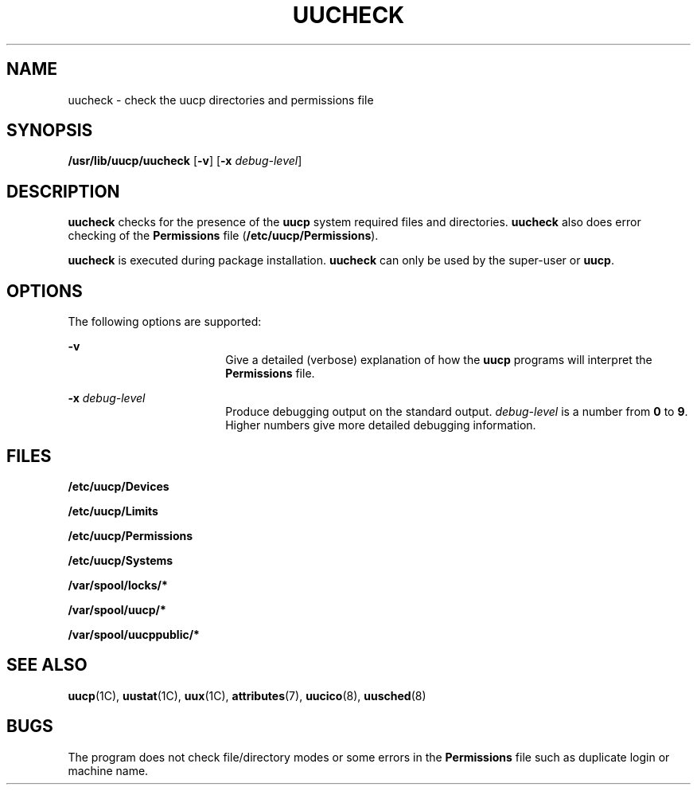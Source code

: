 '\" te
.\"  Copyright 1989 AT&T  Copyright (c) 1997 Sun Microsystems, Inc.  All Rights Reserved.
.\" The contents of this file are subject to the terms of the Common Development and Distribution License (the "License").  You may not use this file except in compliance with the License.
.\" You can obtain a copy of the license at usr/src/OPENSOLARIS.LICENSE or http://www.opensolaris.org/os/licensing.  See the License for the specific language governing permissions and limitations under the License.
.\" When distributing Covered Code, include this CDDL HEADER in each file and include the License file at usr/src/OPENSOLARIS.LICENSE.  If applicable, add the following below this CDDL HEADER, with the fields enclosed by brackets "[]" replaced with your own identifying information: Portions Copyright [yyyy] [name of copyright owner]
.TH UUCHECK 8 "May 18, 1993"
.SH NAME
uucheck \- check the uucp directories and permissions file
.SH SYNOPSIS
.LP
.nf
\fB/usr/lib/uucp/uucheck\fR [\fB-v\fR] [\fB-x\fR \fIdebug-level\fR]
.fi

.SH DESCRIPTION
.sp
.LP
\fBuucheck\fR checks for the presence of the \fBuucp\fR system required files
and directories. \fBuucheck\fR also does error checking of the
\fBPermissions\fR file (\fB/etc/uucp/Permissions\fR).
.sp
.LP
\fBuucheck\fR is executed during package installation. \fBuucheck\fR can only
be used by the super-user or \fBuucp\fR.
.SH OPTIONS
.sp
.LP
The following options are supported:
.sp
.ne 2
.na
\fB\fB-v\fR\fR
.ad
.RS 18n
Give a detailed (verbose) explanation of how the  \fBuucp\fR programs will
interpret the \fBPermissions\fR file.
.RE

.sp
.ne 2
.na
\fB\fB-x\fR\fI debug-level\fR\fR
.ad
.RS 18n
Produce debugging output on the standard output. \fIdebug-level\fR is a number
from \fB0\fR to \fB9\fR.  Higher numbers give more detailed debugging
information.
.RE

.SH FILES
.sp
.ne 2
.na
\fB\fB/etc/uucp/Devices\fR\fR
.ad
.RS 27n

.RE

.sp
.ne 2
.na
\fB\fB/etc/uucp/Limits\fR\fR
.ad
.RS 27n

.RE

.sp
.ne 2
.na
\fB\fB/etc/uucp/Permissions\fR\fR
.ad
.RS 27n

.RE

.sp
.ne 2
.na
\fB\fB/etc/uucp/Systems\fR\fR
.ad
.RS 27n

.RE

.sp
.ne 2
.na
\fB\fB/var/spool/locks/*\fR\fR
.ad
.RS 27n

.RE

.sp
.ne 2
.na
\fB\fB/var/spool/uucp/*\fR\fR
.ad
.RS 27n

.RE

.sp
.ne 2
.na
\fB\fB/var/spool/uucppublic/*\fR\fR
.ad
.RS 27n

.RE

.SH SEE ALSO
.sp
.LP
\fBuucp\fR(1C),
\fBuustat\fR(1C),
\fBuux\fR(1C),
\fBattributes\fR(7),
\fBuucico\fR(8),
\fBuusched\fR(8)
.SH BUGS
.sp
.LP
The program does not check file/directory modes or some errors in the
\fBPermissions\fR file such as duplicate login or machine name.
